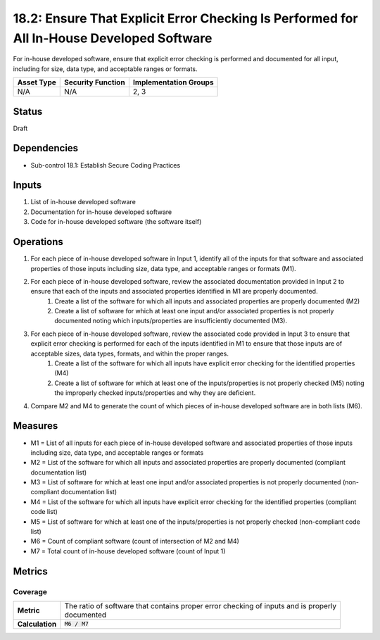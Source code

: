 18.2: Ensure That Explicit Error Checking Is Performed for All In-House Developed Software
==========================================================================================
For in-house developed software, ensure that explicit error checking is performed and documented for all input, including for size, data type, and acceptable ranges or formats.

.. list-table::
	:header-rows: 1

	* - Asset Type
	  - Security Function
	  - Implementation Groups
	* - N/A
	  - N/A
	  - 2, 3

Status
------
Draft

Dependencies
------------
* Sub-control 18.1: Establish Secure Coding Practices

Inputs
-----------
#. List of in-house developed software
#. Documentation for in-house developed software
#. Code for in-house developed software (the software itself)

Operations
----------
#. For each piece of in-house developed software in Input 1, identify all of the inputs for that software and associated properties of those inputs including size, data type, and acceptable ranges or formats (M1).
#. For each piece of in-house developed software, review the associated documentation provided in Input 2 to ensure that each of the inputs and associated properties identified in M1 are properly documented.
	#. Create a list of the software for which all inputs and associated properties are properly documented (M2)
	#. Create a list of software for which at least one input and/or associated properties is not properly documented noting which inputs/properties are insufficiently documented (M3).
#. For each piece of in-house developed software, review the associated code provided in Input 3 to ensure that explicit error checking is performed for each of the inputs identified in M1 to ensure that those inputs are of acceptable sizes, data types, formats, and within the proper ranges.
	#. Create a list of the software for which all inputs have explicit error checking for the identified properties (M4)
	#. Create a list of software for which at least one of the inputs/properties is not properly checked (M5) noting the improperly checked inputs/properties and why they are deficient.
#. Compare M2 and M4 to generate the count of which pieces of in-house developed software are in both lists (M6).

Measures
--------
* M1 = List of all inputs for each piece of in-house developed software and associated properties of those inputs including size, data type, and acceptable ranges or formats
* M2 = List of the software for which all inputs and associated properties are properly documented (compliant documentation list)
* M3 = List of software for which at least one input and/or associated properties is not properly documented (non-compliant documentation list)
* M4 = List of the software for which all inputs have explicit error checking for the identified properties (compliant code list)
* M5 = List of software for which at least one of the inputs/properties is not properly checked (non-compliant code list)
* M6 = Count of compliant software (count of intersection of M2 and M4)
* M7 = Total count of in-house developed software (count of Input 1)

Metrics
-------

Coverage
^^^^^^^^
.. list-table::

	* - **Metric**
	  - | The ratio of software that contains proper error checking of inputs and is properly
	    | documented
	* - **Calculation**
	  - :code:`M6 / M7`

.. history
.. authors
.. license
